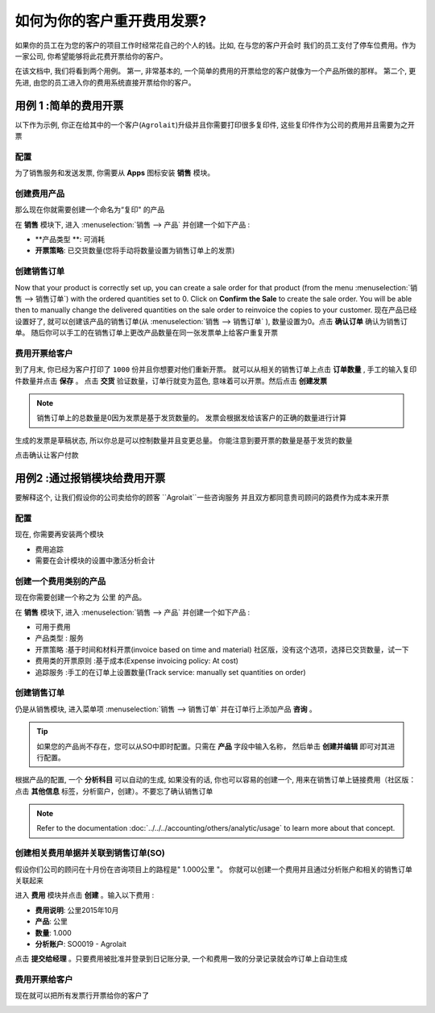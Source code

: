 =============================================
如何为你的客户重开费用发票?
=============================================

如果你的员工在为您的客户的项目工作时经常花自己的个人的钱。比如, 在与您的客户开会时
我们的员工支付了停车位费用。作为一家公司, 你希望能够将此花费开票给你的客户。

在该文档中, 我们将看到两个用例。
第一, 非常基本的, 一个简单的费用的开票给您的客户就像为一个产品所做的那样。
第二个, 更先进, 由您的员工进入你的费用系统直接开票给你的客户。

用例 1 :简单的费用开票
====================================

以下作为示例, 你正在给其中的一个客户(``Agrolait``)升级并且你需要打印很多复印件, 
这些复印件作为公司的费用并且需要为之开票

配置
-------------

为了销售服务和发送发票, 你需要从 **Apps** 图标安装 **销售** 模块。

.. image:: media/reinvoice01.png
    :align: center

创建费用产品
-----------------------------

那么现在你就需要创建一个命名为“复印" 的产品

在 **销售** 模块下, 进入 :menuselection:`销售 --> 产品`  并创建一个如下产品 :

-   **产品类型  **: 可消耗

-   **开票策略**: 已交货数量(您将手动将数量设置为销售订单上的发票)

.. image:: media/reinvoice02.png
    :align: center

创建销售订单
-------------------

Now that your product is correctly set up, you can create a sale order
for that product (from the menu :menuselection:`销售 --> 销售订单`) 
with the ordered quantities set to 0. 
Click on **Confirm the Sale** to create the sale
order. You will be able then to manually change the delivered quantities
on the sale order to reinvoice the copies to your customer.
现在产品已经设置好了, 就可以创建该产品的销售订单(从 :menuselection:`销售 --> 销售订单` ), 
数量设置为0。点击 **确认订单** 确认为销售订单。
随后你可以手工的在销售订单上更改产品数量在同一张发票单上给客户重复开票

.. image:: media/reinvoice03.png
    :align: center

费用开票给客户
------------------------------

到了月末, 你已经为客户打印了 ``1000`` 份并且你想要对他们重新开票。
就可以从相关的销售订单上点击 **订单数量** , 手工的输入复印件数量并点击 **保存** 。
点击 **交货** 验证数量，订单行就变为蓝色, 意味着可以开票。然后点击 **创建发票**

.. note::
    销售订单上的总数量是0因为发票是基于发货数量的。
    发票会根据发给该客户的正确的数量进行计算

生成的发票是草稿状态, 所以你总是可以控制数量并且变更总量。
你能注意到要开票的数量是基于发货的数量

.. image:: media/reinvoice04.png
    :align: center

点击确认让客户付款

用例2 :通过报销模块给费用开票
===================================================

要解释这个, 让我们假设你的公司卖给你的顾客 ``Agrolait``一些咨询服务
并且双方都同意贵司顾问的路费作为成本来开票

配置
-------------

现在, 你需要再安装两个模块

-   费用追踪

-   需要在会计模块的设置中激活分析会计

.. image:: media/reinvoice05.png
    :align: center

创建一个费用类别的产品
-------------------------------

现在你需要创建一个称之为 ``公里`` 的产品。

在 **销售** 模块下, 进入 :menuselection:`销售 --> 产品`  并创建一个如下产品 :

-   可用于费用

-   产品类型 : 服务

-   开票策略 :基于时间和材料开票(invoice based on time and material)
    社区版，没有这个选项，选择已交货数量，试一下

-   费用类的开票原则 :基于成本(Expense invoicing policy: At cost)

-   追踪服务 :手工的在订单上设置数量(Track service: manually set quantities on order)

.. image:: media/reinvoice06.png
    :align: center

创建销售订单
--------------------

仍是从销售模块, 进入菜单项 :menuselection:`销售 --> 销售订单`  并在订单行上添加产品 **咨询** 。

.. tip::
    如果您的产品尚不存在，您可以从SO中即时配置。只需在 **产品** 字段中输入名称，
    然后单击 **创建并编辑** 即可对其进行配置。


根据产品的配置, 一个 **分析科目** 可以自动的生成, 如果没有的话, 你也可以容易的创建一个, 用来在销售订单上链接费用（社区版：点击 **其他信息** 标签，分析窗户，创建）。不要忘了确认销售订单

.. image:: media/reinvoice07.png
    :align: center

.. note::
    Refer to the documentation :doc:`../../../accounting/others/analytic/usage` 
    to learn more about that concept.

创建相关费用单据并关联到销售订单(SO)
-------------------------------------

假设你们公司的顾问在十月份在咨询项目上的路程是" 1.000公里 "。
你就可以创建一个费用并且通过分析账户和相关的销售订单关联起来

进入 **费用** 模块并点击 **创建** 。输入以下费用 :

-   **费用说明**: 公里2015年10月

-   **产品**: 公里

-   **数量**: 1.000

-   **分析账户**: SO0019 - Agrolait

.. image:: media/reinvoice08.png
    :align: center

点击 **提交给经理** 。只要费用被批准并登录到日记账分录, 
一个和费用一致的分录记录就会咋订单上自动生成

费用开票给客户
------------------------------

现在就可以把所有发票行开票给你的客户了

.. image:: media/reinvoice09.png
    :align: center

.. seealso::
    * :doc:`support`
    * :doc:`milestones`
